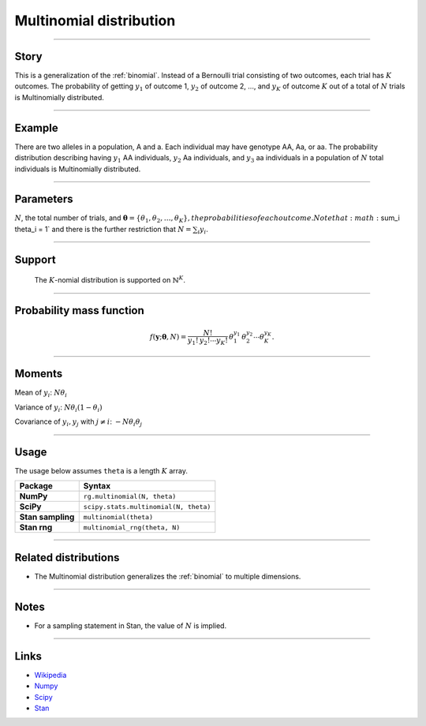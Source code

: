 .. _multinomial:

Multinomial distribution
========================


----


Story
-----

This is a generalization of the :ref:`binomial`. Instead of a Bernoulli trial consisting of two outcomes, each trial has :math:`K` outcomes. The probability of getting :math:`y_1` of outcome 1, :math:`y_2` of outcome 2, ..., and :math:`y_K` of outcome :math:`K` out of a total of :math:`N` trials is Multinomially distributed.


----


Example
-------

There are two alleles in a population, A and a. Each individual may have genotype AA, Aa, or aa. The probability distribution describing having :math:`y_1` AA individuals, :math:`y_2` Aa individuals, and :math:`y_3` aa individuals in a population of :math:`N` total individuals is Multinomially distributed.


----

Parameters
----------

:math:`N`, the total number of trials, and :math:`\boldsymbol{\theta} = \left\{\theta_1, \theta_2, \ldots,\theta_K\right\}, the probabilities of each outcome. Note that :math:`\sum_i \theta_i = 1` and there is the further restriction that :math:`N = \sum_i y_i`.


----


Support
-------

 The :math:`K`-nomial distribution is supported on :math:`\mathbb{N}^K`.


----


Probability mass function
-------------------------

.. math::

	\begin{align}
	f(\mathbf{y};\boldsymbol{\theta}, N) = \frac{N!}{y_1!\,y_2!\cdots y_K!}\,\theta_1^{y_1}\,\theta_2^{y_2}\cdots\theta_K^{y_K}.
	\end{align}


----

Moments
-------

Mean of :math:`y_i`: :math:`N\theta_i`

Variance of :math:`y_i`: :math:`N\theta_i(1-\theta_i)`

Covariance of :math:`y_i, y_j` with :math:`j\ne i`: :math:`-N\theta_i\theta_j`

----


Usage
-----

The usage below assumes ``theta`` is a length :math:`K` array.

+---------------------+----------------------------------------+
| Package             | Syntax                                 |
+=====================+========================================+
| **NumPy**           | ``rg.multinomial(N, theta)``           |
+---------------------+----------------------------------------+
| **SciPy**           | ``scipy.stats.multinomial(N, theta)``  |
+---------------------+----------------------------------------+
| **Stan sampling**   | ``multinomial(theta)``                 |
+---------------------+----------------------------------------+
+ **Stan rng**        | ``multinomial_rng(theta, N)``          |
+---------------------+----------------------------------------+


----

Related distributions
---------------------

- The Multinomial distribution generalizes the :ref:`binomial` to multiple dimensions.


----

Notes
-----

- For a sampling statement in Stan, the value of :math:`N` is implied.

----

Links
-----

- `Wikipedia <https://en.wikipedia.org/wiki/Multinomial_distribution>`_
- `Numpy <https://docs.scipy.org/doc/numpy/reference/random/generated/numpy.random.Generator.multinomial.html>`_
- `Scipy <https://docs.scipy.org/doc/scipy/reference/generated/scipy.stats.multinomial.html>`_
- `Stan <https://mc-stan.org/docs/2_21/functions-reference/multinomial-distribution.html>`_
